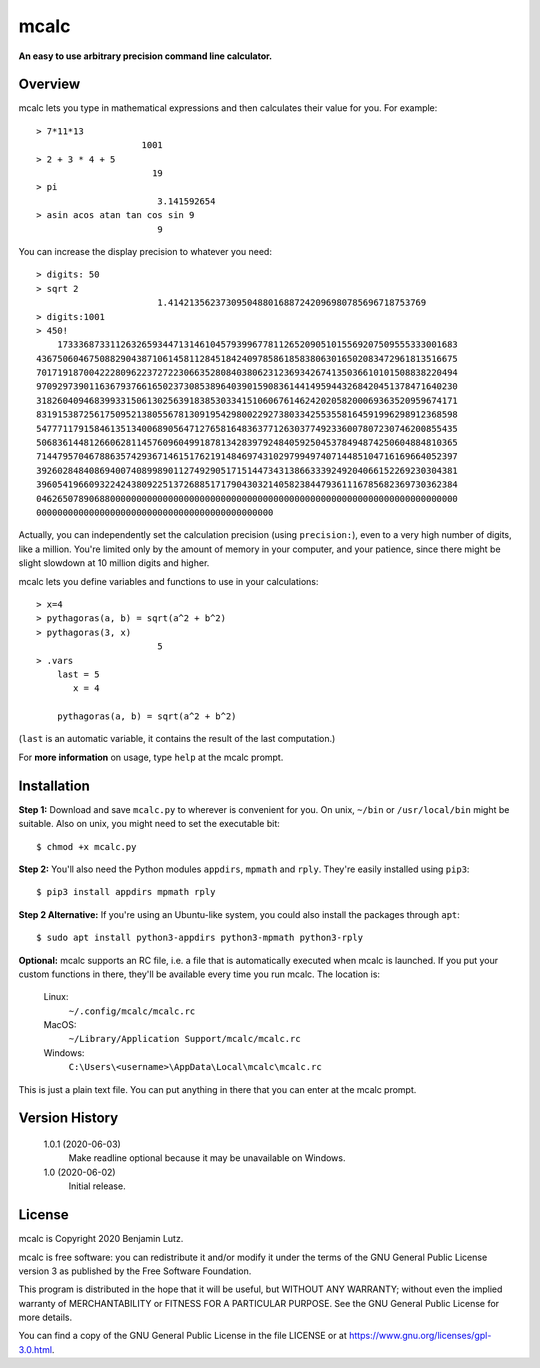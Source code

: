 mcalc
=====

**An easy to use arbitrary precision command line calculator.**

Overview
--------

mcalc lets you type in mathematical expressions and then calculates their
value for you. For example::

    > 7*11*13
                        1001
    > 2 + 3 * 4 + 5
                          19
    > pi
                           3.141592654
    > asin acos atan tan cos sin 9
                           9

You can increase the display precision to whatever you need::

    > digits: 50
    > sqrt 2
                           1.4142135623730950488016887242096980785696718753769
    > digits:1001
    > 450!
        1733368733112632659344713146104579399677811265209051015569207509555333001683
    43675060467508829043871061458112845184240978586185838063016502083472961813516675
    70171918700422280962237272230663528084038062312369342674135036610101508838220494
    97092973901163679376616502373085389640390159083614414959443268420451378471640230
    31826040946839933150613025639183853033415106067614624202058200069363520959674171
    83191538725617509521380556781309195429800229273803342553558164591996298912368598
    54777117915846135134006890564712765816483637712630377492336007807230746200855435
    50683614481266062811457609604991878134283979248405925045378494874250604884810365
    71447957046788635742936714615176219148469743102979949740714485104716169664052397
    39260284840869400740899890112749290517151447343138663339249204066152269230304381
    39605419660932242438092251372688517179043032140582384479361116785682369730362384
    04626507890688000000000000000000000000000000000000000000000000000000000000000000
    000000000000000000000000000000000000000000000

Actually, you can independently set the calculation precision (using
``precision:``), even to a very high number of digits, like a million. You're
limited only by the amount of memory in your computer, and your patience,
since there might be slight slowdown at 10 million digits and higher.

mcalc lets you define variables and functions to use in your calculations::

    > x=4
    > pythagoras(a, b) = sqrt(a^2 + b^2)
    > pythagoras(3, x)
                           5
    > .vars
        last = 5
           x = 4

        pythagoras(a, b) = sqrt(a^2 + b^2)

(``last`` is an automatic variable, it contains the result of the last
computation.)

For **more information** on usage, type ``help`` at the mcalc prompt.

Installation
------------

**Step 1:** Download and save ``mcalc.py`` to wherever is convenient for you.
On unix, ``~/bin`` or ``/usr/local/bin`` might be suitable. Also on unix, you
might need to set the executable bit::

    $ chmod +x mcalc.py

**Step 2:** You'll also need the Python modules ``appdirs``, ``mpmath`` and
``rply``. They're easily installed using ``pip3``::

    $ pip3 install appdirs mpmath rply

**Step 2 Alternative:** If you're using an Ubuntu-like system, you could also
install the packages through ``apt``::

    $ sudo apt install python3-appdirs python3-mpmath python3-rply

**Optional:** mcalc supports an RC file, i.e. a file that is automatically
executed when mcalc is launched. If you put your custom functions in
there, they'll be available every time you run mcalc. The location is:

    Linux:
        ``~/.config/mcalc/mcalc.rc``
    MacOS:
        ``~/Library/Application Support/mcalc/mcalc.rc``
    Windows:
        ``C:\Users\<username>\AppData\Local\mcalc\mcalc.rc``

This is just a plain text file. You can put anything in there that you can
enter at the mcalc prompt.

Version History
---------------

    1.0.1 (2020-06-03)
        Make readline optional because it may be unavailable on Windows.

    1.0 (2020-06-02)
        Initial release.

License
-------
mcalc is Copyright 2020 Benjamin Lutz.

mcalc is free software: you can redistribute it and/or modify it under
the terms of the GNU General Public License version 3 as published by the
Free Software Foundation.

This program is distributed in the hope that it will be useful, but WITHOUT
ANY WARRANTY; without even the implied warranty of MERCHANTABILITY or
FITNESS FOR A PARTICULAR PURPOSE. See the GNU General Public License for more
details.

You can find a copy of the GNU General Public License in the file LICENSE or
at https://www.gnu.org/licenses/gpl-3.0.html.
